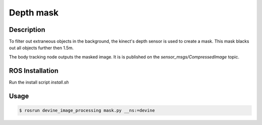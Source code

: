 .. _ros-depth-mask:

Depth mask
############

Description
===========

To filter out extraneous objects in the background, the kinect's depth sensor is used to create a mask. This mask blacks out all objects further then 1.5m.

The body tracking node outputs the masked image. It is is published on the `sensor_msgs/CompressedImage` topic.

ROS Installation
================

Run the install script `install.sh`

Usage
=====

.. code-block:: bash

    $ rosrun devine_image_processing mask.py __ns:=devine

